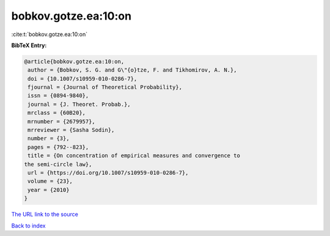 bobkov.gotze.ea:10:on
=====================

:cite:t:`bobkov.gotze.ea:10:on`

**BibTeX Entry:**

.. code-block:: bibtex

   @article{bobkov.gotze.ea:10:on,
    author = {Bobkov, S. G. and G\"{o}tze, F. and Tikhomirov, A. N.},
    doi = {10.1007/s10959-010-0286-7},
    fjournal = {Journal of Theoretical Probability},
    issn = {0894-9840},
    journal = {J. Theoret. Probab.},
    mrclass = {60B20},
    mrnumber = {2679957},
    mrreviewer = {Sasha Sodin},
    number = {3},
    pages = {792--823},
    title = {On concentration of empirical measures and convergence to
   the semi-circle law},
    url = {https://doi.org/10.1007/s10959-010-0286-7},
    volume = {23},
    year = {2010}
   }
`The URL link to the source <ttps://doi.org/10.1007/s10959-010-0286-7}>`_


`Back to index <../By-Cite-Keys.html>`_
